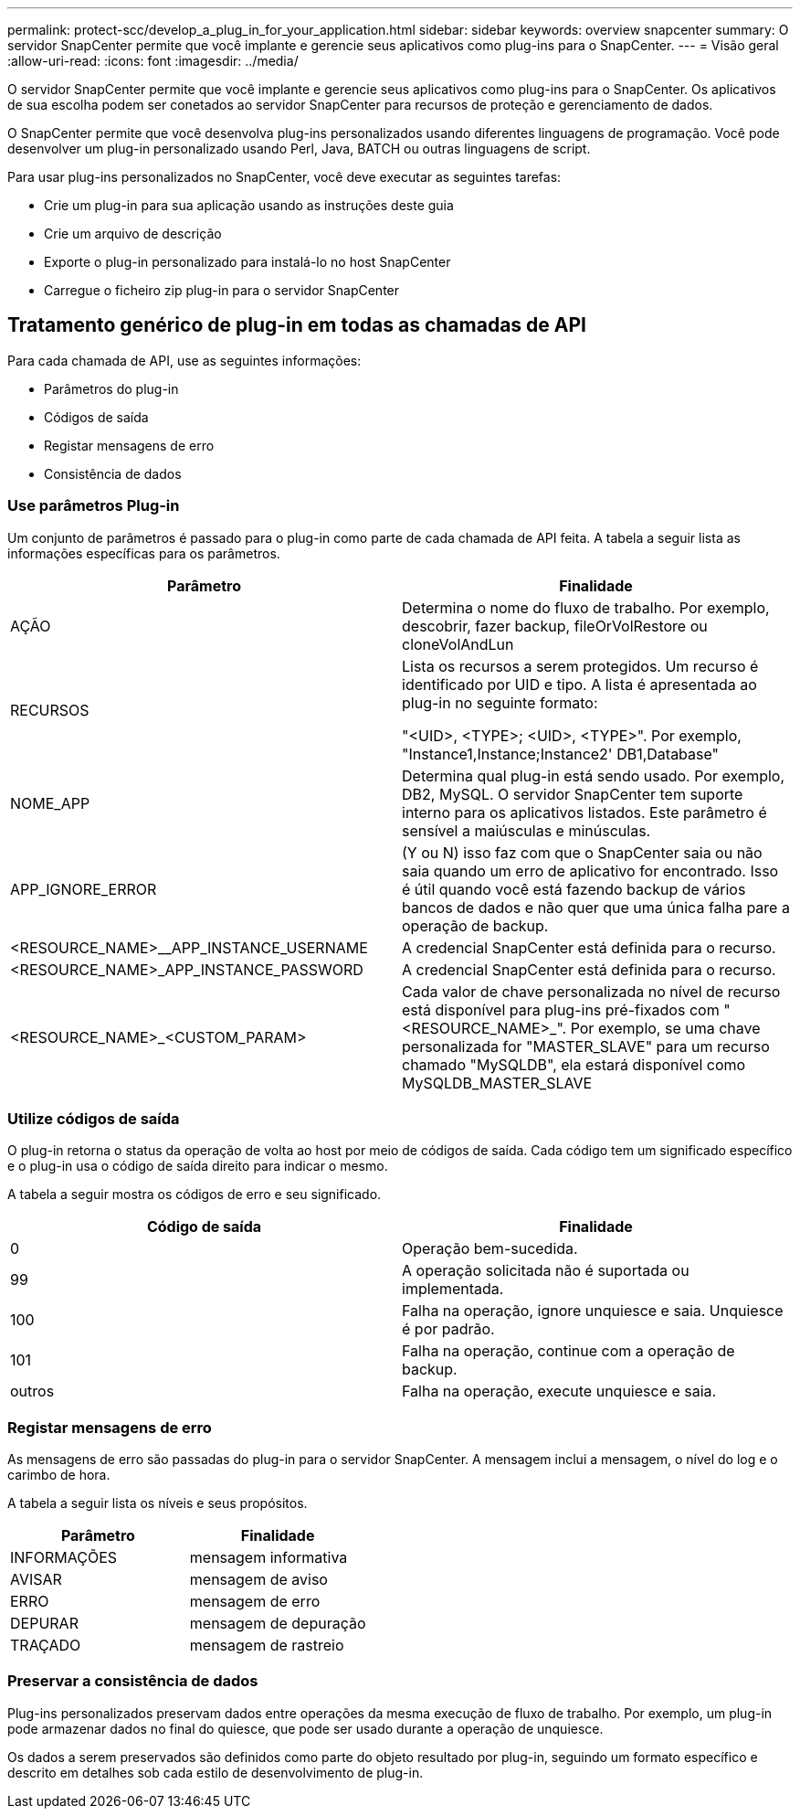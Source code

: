 ---
permalink: protect-scc/develop_a_plug_in_for_your_application.html 
sidebar: sidebar 
keywords: overview snapcenter 
summary: O servidor SnapCenter permite que você implante e gerencie seus aplicativos como plug-ins para o SnapCenter. 
---
= Visão geral
:allow-uri-read: 
:icons: font
:imagesdir: ../media/


[role="lead"]
O servidor SnapCenter permite que você implante e gerencie seus aplicativos como plug-ins para o SnapCenter. Os aplicativos de sua escolha podem ser conetados ao servidor SnapCenter para recursos de proteção e gerenciamento de dados.

O SnapCenter permite que você desenvolva plug-ins personalizados usando diferentes linguagens de programação. Você pode desenvolver um plug-in personalizado usando Perl, Java, BATCH ou outras linguagens de script.

Para usar plug-ins personalizados no SnapCenter, você deve executar as seguintes tarefas:

* Crie um plug-in para sua aplicação usando as instruções deste guia
* Crie um arquivo de descrição
* Exporte o plug-in personalizado para instalá-lo no host SnapCenter
* Carregue o ficheiro zip plug-in para o servidor SnapCenter




== Tratamento genérico de plug-in em todas as chamadas de API

Para cada chamada de API, use as seguintes informações:

* Parâmetros do plug-in
* Códigos de saída
* Registar mensagens de erro
* Consistência de dados




=== Use parâmetros Plug-in

Um conjunto de parâmetros é passado para o plug-in como parte de cada chamada de API feita. A tabela a seguir lista as informações específicas para os parâmetros.

|===
| Parâmetro | Finalidade 


 a| 
AÇÃO
 a| 
Determina o nome do fluxo de trabalho. Por exemplo, descobrir, fazer backup, fileOrVolRestore ou cloneVolAndLun



 a| 
RECURSOS
 a| 
Lista os recursos a serem protegidos. Um recurso é identificado por UID e tipo. A lista é apresentada ao plug-in no seguinte formato:

"<UID>, <TYPE>; <UID>, <TYPE>". Por exemplo, "Instance1,Instance;Instance2' DB1,Database"



 a| 
NOME_APP
 a| 
Determina qual plug-in está sendo usado. Por exemplo, DB2, MySQL. O servidor SnapCenter tem suporte interno para os aplicativos listados. Este parâmetro é sensível a maiúsculas e minúsculas.



 a| 
APP_IGNORE_ERROR
 a| 
(Y ou N) isso faz com que o SnapCenter saia ou não saia quando um erro de aplicativo for encontrado. Isso é útil quando você está fazendo backup de vários bancos de dados e não quer que uma única falha pare a operação de backup.



 a| 
<RESOURCE_NAME>__APP_INSTANCE_USERNAME
 a| 
A credencial SnapCenter está definida para o recurso.



 a| 
<RESOURCE_NAME>_APP_INSTANCE_PASSWORD
 a| 
A credencial SnapCenter está definida para o recurso.



 a| 
<RESOURCE_NAME>_<CUSTOM_PARAM>
 a| 
Cada valor de chave personalizada no nível de recurso está disponível para plug-ins pré-fixados com "<RESOURCE_NAME>_". Por exemplo, se uma chave personalizada for "MASTER_SLAVE" para um recurso chamado "MySQLDB", ela estará disponível como MySQLDB_MASTER_SLAVE

|===


=== Utilize códigos de saída

O plug-in retorna o status da operação de volta ao host por meio de códigos de saída. Cada código tem um significado específico e o plug-in usa o código de saída direito para indicar o mesmo.

A tabela a seguir mostra os códigos de erro e seu significado.

|===
| Código de saída | Finalidade 


 a| 
0
 a| 
Operação bem-sucedida.



 a| 
99
 a| 
A operação solicitada não é suportada ou implementada.



 a| 
100
 a| 
Falha na operação, ignore unquiesce e saia. Unquiesce é por padrão.



 a| 
101
 a| 
Falha na operação, continue com a operação de backup.



 a| 
outros
 a| 
Falha na operação, execute unquiesce e saia.

|===


=== Registar mensagens de erro

As mensagens de erro são passadas do plug-in para o servidor SnapCenter. A mensagem inclui a mensagem, o nível do log e o carimbo de hora.

A tabela a seguir lista os níveis e seus propósitos.

|===
| Parâmetro | Finalidade 


 a| 
INFORMAÇÕES
 a| 
mensagem informativa



 a| 
AVISAR
 a| 
mensagem de aviso



 a| 
ERRO
 a| 
mensagem de erro



 a| 
DEPURAR
 a| 
mensagem de depuração



 a| 
TRAÇADO
 a| 
mensagem de rastreio

|===


=== Preservar a consistência de dados

Plug-ins personalizados preservam dados entre operações da mesma execução de fluxo de trabalho. Por exemplo, um plug-in pode armazenar dados no final do quiesce, que pode ser usado durante a operação de unquiesce.

Os dados a serem preservados são definidos como parte do objeto resultado por plug-in, seguindo um formato específico e descrito em detalhes sob cada estilo de desenvolvimento de plug-in.
